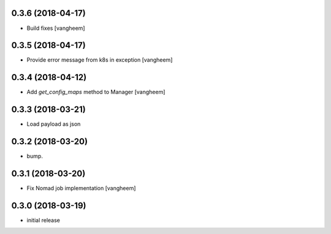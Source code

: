 0.3.6 (2018-04-17)
------------------

- Build fixes
  [vangheem]


0.3.5 (2018-04-17)
------------------

- Provide error message from k8s in exception
  [vangheem]


0.3.4 (2018-04-12)
------------------

- Add `get_config_maps` method to Manager
  [vangheem]


0.3.3 (2018-03-21)
------------------

- Load payload as json


0.3.2 (2018-03-20)
------------------

- bump.


0.3.1 (2018-03-20)
------------------

- Fix Nomad job implementation
  [vangheem]

0.3.0 (2018-03-19)
------------------

- initial release
